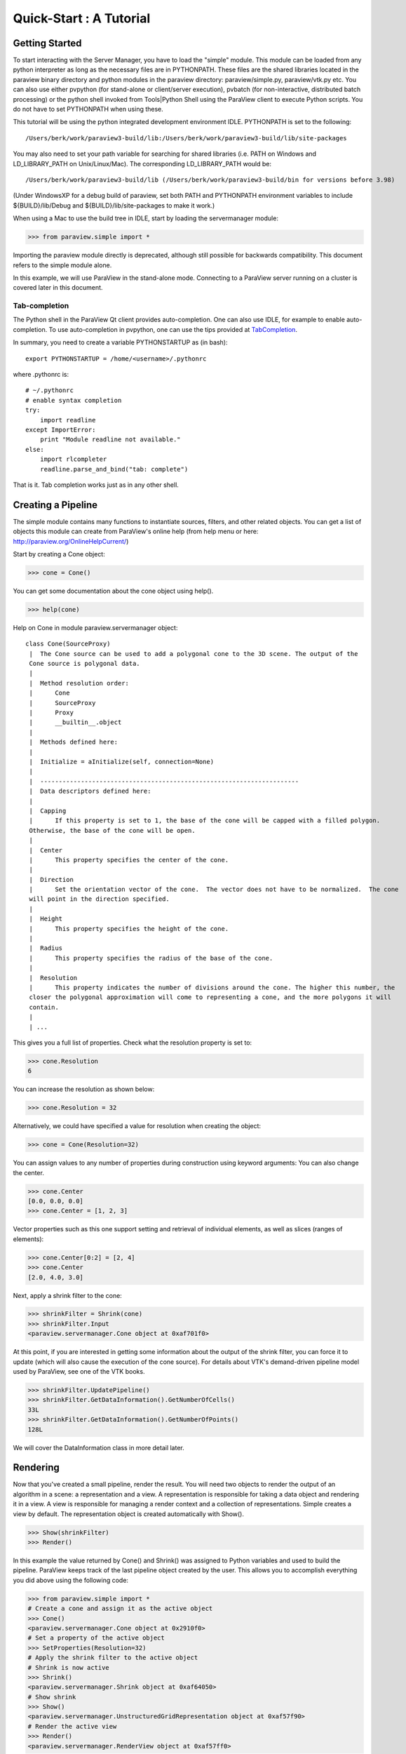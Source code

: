Quick-Start :  A Tutorial
=========================

Getting Started
---------------

To start interacting with the Server Manager, you have to load the "simple"
module. This module can be loaded from any python interpreter as long as the
necessary files are in PYTHONPATH. These files are the shared libraries located
in the paraview binary directory and python modules in the paraview directory:
paraview/simple.py, paraview/vtk.py etc. You can also use either pvpython (for
stand-alone or client/server execution), pvbatch (for non-interactive,
distributed batch processing) or the python shell invoked from Tools|Python
Shell using the ParaView client to execute Python scripts. You do not have to
set PYTHONPATH when using these.

This tutorial will be using the python integrated development environment IDLE.
PYTHONPATH is set to the following:

::

    /Users/berk/work/paraview3-build/lib:/Users/berk/work/paraview3-build/lib/site-packages

You may also need to set your path variable for searching for shared libraries
(i.e. PATH on Windows and LD_LIBRARY_PATH on Unix/Linux/Mac). The corresponding
LD_LIBRARY_PATH would be:

::

    /Users/berk/work/paraview3-build/lib (/Users/berk/work/paraview3-build/bin for versions before 3.98)

(Under WindowsXP for a debug build of paraview, set both PATH and PYTHONPATH
environment variables to include ${BUILD}/lib/Debug and
${BUILD}/lib/site-packages to make it work.)

When using a Mac to use the build tree in IDLE, start by loading the
servermanager module:

.. code-block:: pycon

    >>> from paraview.simple import *

Importing the paraview module directly is deprecated, although still
possible for backwards compatibility. This document refers to the simple module
alone.

In this example, we will use ParaView in the stand-alone mode. Connecting to a
ParaView server running on a cluster is covered later in this document.

Tab-completion
~~~~~~~~~~~~~~

The Python shell in the ParaView Qt client provides auto-completion. One can
also use IDLE, for example to enable auto-completion. To use auto-completion in
pvpython, one can use the tips provided at TabCompletion_.

.. _TabCompletion: http://www.razorvine.net/blog/user/irmen/article/2004-11-22/17

In summary, you need to create a variable PYTHONSTARTUP as (in bash):

::

     export PYTHONSTARTUP = /home/<username>/.pythonrc

where .pythonrc is:

::

    # ~/.pythonrc
    # enable syntax completion
    try:
        import readline
    except ImportError:
        print "Module readline not available."
    else:
        import rlcompleter
        readline.parse_and_bind("tab: complete")

That is it. Tab completion works just as in any other shell.

Creating a Pipeline
-------------------

The simple module contains many functions to instantiate sources, filters, and
other related objects. You can get a list of objects this module can create from
ParaView's online help (from help menu or here:
http://paraview.org/OnlineHelpCurrent/)

Start by creating a Cone object:

.. code-block:: pycon

    >>> cone = Cone()

You can get some documentation about the cone object using help().

.. code-block:: pycon

    >>> help(cone)

Help on Cone in module paraview.servermanager object:

::

  class Cone(SourceProxy)
   |  The Cone source can be used to add a polygonal cone to the 3D scene. The output of the
   Cone source is polygonal data.
   |
   |  Method resolution order:
   |      Cone
   |      SourceProxy
   |      Proxy
   |      __builtin__.object
   |
   |  Methods defined here:
   |
   |  Initialize = aInitialize(self, connection=None)
   |
   |  ----------------------------------------------------------------------
   |  Data descriptors defined here:
   |
   |  Capping
   |      If this property is set to 1, the base of the cone will be capped with a filled polygon.
   Otherwise, the base of the cone will be open.
   |
   |  Center
   |      This property specifies the center of the cone.
   |
   |  Direction
   |      Set the orientation vector of the cone.  The vector does not have to be normalized.  The cone
   will point in the direction specified.
   |
   |  Height
   |      This property specifies the height of the cone.
   |
   |  Radius
   |      This property specifies the radius of the base of the cone.
   |
   |  Resolution
   |      This property indicates the number of divisions around the cone. The higher this number, the
   closer the polygonal approximation will come to representing a cone, and the more polygons it will
   contain.
   |
   | ...

This gives you a full list of properties. Check what the resolution property is set to:

.. code-block:: pycon

    >>> cone.Resolution
    6

You can increase the resolution as shown below:

.. code-block:: pycon

    >>> cone.Resolution = 32

Alternatively, we could have specified a value for resolution when creating the object:

.. code-block:: pycon

    >>> cone = Cone(Resolution=32)

You can assign values to any number of properties during construction using
keyword arguments: You can also change the center.

.. code-block:: pycon

    >>> cone.Center
    [0.0, 0.0, 0.0]
    >>> cone.Center = [1, 2, 3]

Vector properties such as this one support setting and retrieval of individual elements, as well as slices (ranges of elements):

.. code-block:: pycon

    >>> cone.Center[0:2] = [2, 4]
    >>> cone.Center
    [2.0, 4.0, 3.0]

Next, apply a shrink filter to the cone:

.. code-block:: pycon

    >>> shrinkFilter = Shrink(cone)
    >>> shrinkFilter.Input
    <paraview.servermanager.Cone object at 0xaf701f0>

At this point, if you are interested in getting some information about the
output of the shrink filter, you can force it to update (which will also cause
the execution of the cone source). For details about VTK's demand-driven
pipeline model used by ParaView, see one of the VTK books.

.. code-block:: pycon

    >>> shrinkFilter.UpdatePipeline()
    >>> shrinkFilter.GetDataInformation().GetNumberOfCells()
    33L
    >>> shrinkFilter.GetDataInformation().GetNumberOfPoints()
    128L

We will cover the DataInformation class in more detail later.


Rendering
---------

Now that you've created a small pipeline, render the result. You will need two
objects to render the output of an algorithm in a scene: a representation and a
view. A representation is responsible for taking a data object and rendering it
in a view. A view is responsible for managing a render context and a collection
of representations. Simple creates a view by default. The representation object
is created automatically with Show().

.. code-block:: pycon

    >>> Show(shrinkFilter)
    >>> Render()

In this example the value returned by Cone() and Shrink() was assigned
to Python variables and used to build the pipeline. ParaView keeps track of the
last pipeline object created by the user. This allows you to accomplish
everything you did above using the following code:

.. code-block:: pycon

    >>> from paraview.simple import *
    # Create a cone and assign it as the active object
    >>> Cone()
    <paraview.servermanager.Cone object at 0x2910f0>
    # Set a property of the active object
    >>> SetProperties(Resolution=32)
    # Apply the shrink filter to the active object
    # Shrink is now active
    >>> Shrink()
    <paraview.servermanager.Shrink object at 0xaf64050>
    # Show shrink
    >>> Show()
    <paraview.servermanager.UnstructuredGridRepresentation object at 0xaf57f90>
    # Render the active view
    >>> Render()
    <paraview.servermanager.RenderView object at 0xaf57ff0>

This was a quick introduction to the paraview.simple module. In the following
sections, we will discuss the Python interface in more detail and introduce more
advanced concepts.
